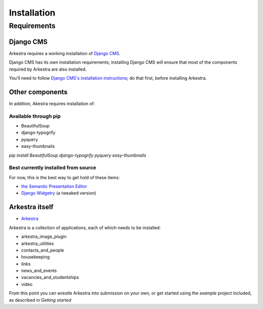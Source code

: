 ############
Installation
############

************
Requirements
************

Django CMS
==========

Arkestra requires a working installation of `Django CMS <http://django-cms.org/>`_.

Django CMS has its own installation requirements; installing Django CMS will ensure that most of the components required by Arkestra are also installed.

You'll need to follow `Django CMS's installation instructions <https://www.django-cms.org/en/documentation/>`_; do that first, before installing Arkestra.

Other components
================

In addition, Akestra requires installation of:

Available through pip
---------------------

* BeautifulSoup
* django-typogrify
* pyquery
* easy-thumbnails

`pip install BeautifulSoup django-typogrify pyquery easy-thumbnails`

Best currently installed from source
------------------------------------

For now, this is the best way to get hold of these items:

* `the Semantic Presentation Editor <https://bitbucket.org/spookylukey/semanticeditor/>`_
* `Django Widgetry <https://github.com/evildmp/django-widgetry/>`_ (a tweaked version)

Arkestra itself
===============

* `Arkestra <https://github.com/evildmp/Arkestra/>`_

Arkestra is a collection of applications, each of which needs to be installed:

* arkestra_image_plugin
* arkestra_utilities
* contacts_and_people
* housekeeping
* links
* news_and_events
* vacancies_and_studentships
* video

From this point you can wrestle Arkestra into submission on your own, or get started using the `example` project included, as described in `Getting started`
